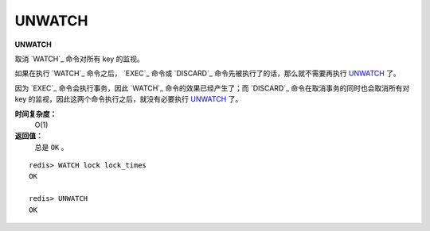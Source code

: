 .. _unwatch:

UNWATCH
========

**UNWATCH**

取消 `WATCH`_ 命令对所有 key 的监视。

如果在执行 `WATCH`_ 命令之后， `EXEC`_ 命令或 `DISCARD`_ 命令先被执行了的话，那么就不需要再执行 `UNWATCH`_ 了。

因为 `EXEC`_ 命令会执行事务，因此 `WATCH`_ 命令的效果已经产生了；而 `DISCARD`_ 命令在取消事务的同时也会取消所有对 key 的监视，因此这两个命令执行之后，就没有必要执行 `UNWATCH`_ 了。

**时间复杂度：**
    O(1)

**返回值：**
    总是 ``OK`` 。

::

    redis> WATCH lock lock_times
    OK

    redis> UNWATCH
    OK


